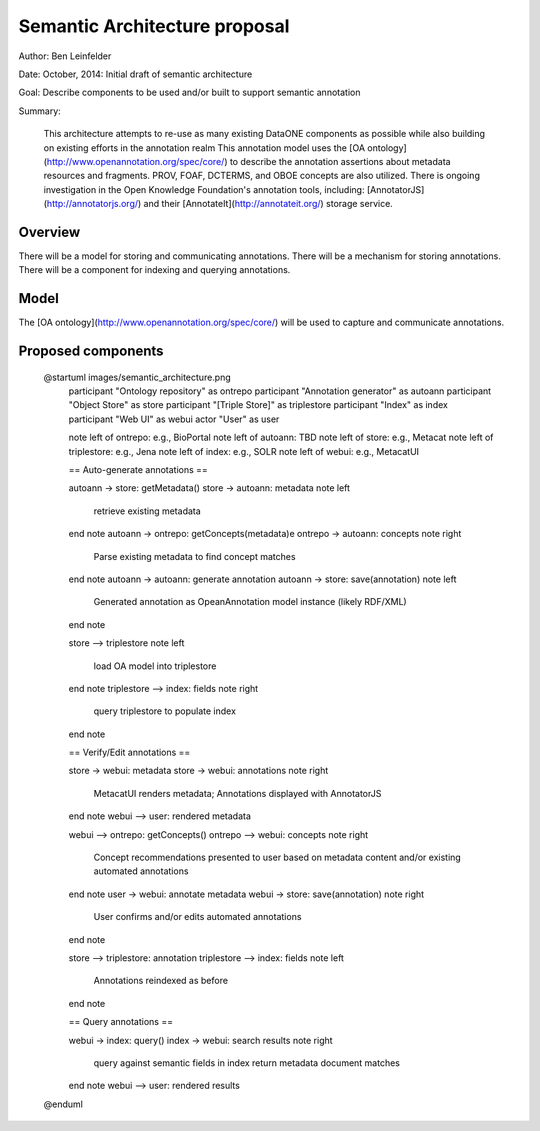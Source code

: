 Semantic Architecture proposal
===================================

Author: Ben Leinfelder

Date: October, 2014: Initial draft of semantic architecture 

Goal: Describe components to be used and/or built to support semantic annotation 

Summary:
  
  This architecture attempts to re-use as many existing DataONE components as possible while also building on existing efforts in the 
  annotation realm
  This annotation model uses the [OA ontology](http://www.openannotation.org/spec/core/) to describe
  the annotation assertions about metadata resources and fragments. PROV, FOAF, DCTERMS, and OBOE concepts are also utilized.
  There is ongoing investigation in the Open Knowledge Foundation's annotation tools, including: 
  [AnnotatorJS](http://annotatorjs.org/) and their [AnnotateIt](http://annotateit.org/) storage service. 
  
  
Overview
---------------------------------------
There will be a model for storing and communicating annotations.
There will be a mechanism for storing annotations.
There will be a component for indexing and querying annotations.

Model
------------------
The [OA ontology](http://www.openannotation.org/spec/core/) will be used to capture and communicate annotations.

Proposed components
--------------------

.. image:: images/semantic_architecture.png

..

	@startuml images/semantic_architecture.png  
	  participant "Ontology repository" as ontrepo
	  participant "Annotation generator" as autoann
	  participant "Object Store" as store
	  participant "[Triple Store]" as triplestore
	  participant "Index" as index  
	  participant "Web UI" as webui
	  actor "User" as user
	    
	  note left of ontrepo: e.g., BioPortal
	  note left of autoann: TBD
	  note left of store: e.g., Metacat
	  note left of triplestore: e.g., Jena  
	  note left of index: e.g., SOLR
	  note left of webui: e.g., MetacatUI
	
	  == Auto-generate annotations ==
	  
	  autoann -> store: getMetadata()
	  store -> autoann: metadata
	  note left
	  	retrieve existing
	  	metadata
	  end note
	  autoann -> ontrepo: getConcepts(metadata)e
	  ontrepo -> autoann: concepts
	  note right
	  	Parse existing 
	  	metadata to find
	  	concept matches
	  end note
	  autoann -> autoann: generate annotation  
	  autoann -> store: save(annotation)
	  note left
	  	Generated annotation
	  	as OpeanAnnotation model
	  	instance (likely RDF/XML)
	  end note
	  
	  store --> triplestore
	  note left
	  	load OA model into triplestore
	  end note
	  triplestore --> index: fields
	  note right
	  	query triplestore
	  	to populate index
	  end note
	   
	  == Verify/Edit annotations ==
	  
	  store -> webui: metadata
	  store -> webui: annotations
	  note right
	  	MetacatUI renders metadata;
	  	Annotations displayed with
	  	AnnotatorJS
	  end note
	  webui --> user: rendered metadata
	  
	  webui --> ontrepo: getConcepts()
	  ontrepo --> webui: concepts
	  note right
	  	Concept recommendations
	  	presented to user based 
	  	on metadata content and/or
	  	existing automated annotations
	  end note
	  user -> webui: annotate metadata
	  webui -> store: save(annotation)
	  note right
	  	User confirms and/or edits
	  	automated annotations
	  end note
	  
	  store --> triplestore: annotation
	  triplestore --> index: fields
	  note left
	  	Annotations reindexed 
	  	as before
	  end note
	  
	  == Query annotations ==
	  
	  webui -> index: query()
	  index -> webui: search results
	  note right
	  	query against
	  	semantic fields 
	  	in index return 
	  	metadata document
	  	matches
	  end note
	  webui --> user: rendered results
	  
	@enduml


